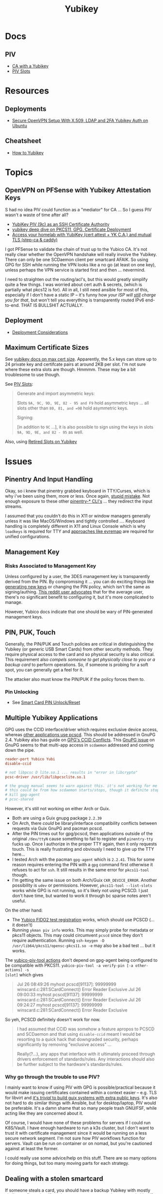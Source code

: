:PROPERTIES:
:ID:       013f2a46-ac4a-4881-a25a-ef0beb9d8290
:END:
#+TITLE: Yubikey

* Docs

** PIV

+ [[https://developers.yubico.com/PIV/Guides/Certificate_authority.html][CA with a Yubikey]]
+ [[https://docs.yubico.com/yesdk/users-manual/application-piv/slots.html][PIV Slots]]


* Resources

** Deployments
+ [[https://cryptsus.com/blog/secure-openvpn-setup-X509-LDAP-yubikey-2fa-authentication-Ubuntu18.04.html][Secure OpenVPN Setup With X.509, LDAP and 2FA Yubikey Auth on Ubuntu]]

** Cheatsheet
+ [[https://debugging.works/blog/yubikey-cheatsheet/][How to Yubikey]]

* Topics

** OpenVPN on PFSense with Yubikey Attestation Keys

S had no idea PIV could function as a "mediator" for CA ... So I guess PIV
wasn't a waste of time after all?

+ [[https://jamesog.net/2023/03/03/yubikey-as-an-ssh-certificate-authority/][YubiKey PIV (9c) as an SSH Certificate Authority]]
+ [[https://blog.ctis.me/2022/12/yubikey-piv-gpg/][yubikey deep dive on PKCS11, GPG, Certificate Deployment]]
+ [[https://smallstep.com/blog/access-your-homelab-anywhere/][Access your homelab with YubiKey (cert attest + YK C.A.) and mutual TLS (step-ca & caddy)]]

I got PFSense to validate the chain of trust up to the Yubico CA. It's not
really clear whether the OpenVPN handshake will really involve the
Yubikey. There can only be one SCDaemon client per smartcard AFAIK. So using GPG
for SSH while running the VPN looks like a no go (at least on one key), unless
perhaps the VPN service is started first and then ... nevermind.

I need to straighten out the routing/acl's, but this would greatly simplify
quite a few things. I was worried about cert auth & secrets, (which is partially
what pkcs12 is for). All in all, I still need ansible for most of this,
especially if I don't have a static IP -- it's funny how /your ISP will _still_
charge you for that/, but won't tell you everything is transparently routed IPv6
end-to-end. THAT IS BULLSHIT ACTUALLY.

** Deployment

+ [[https://support.yubico.com/hc/en-us/articles/360015668919-YubiKey-Smart-Card-Deployment-Considerations][Deployment Considerations]]

** Maximum Certificate Sizes

See [[https://docs.yubico.com/yesdk/users-manual/application-piv/cert-size.html][yubikey docs on max cert size]]. Apparently, the 5.x keys can store up to 24 private key and
certifcate pairs at around 2KB per slot. I'm not sure where these extra slots
are though. Hmmmm. These may be a bit troublesome to use though.

See [[https://docs.yubico.com/yesdk/users-manual/application-piv/slots.html][PIV Slots]]:

#+begin_quote
Generate and import asymmetric keys:

Slots =9A, 9C, 9D, 9E, 82 - 95 and F9= hold asymmetric keys ... all slots other
than =80, 81, and =9B= hold asymmetric keys.

Signing:

[in addition to =9C= ...], it is also possible to sign using the keys in slots
=9A, 9D, 9E, and 82 - 95= as well.

#+end_quote

Also, using [[https://security.stackexchange.com/questions/258518/using-retired-extra-slots-82-95-on-yubikey][Retired Slots on Yubikey]]

* Issues

** Pinentry And Input Handling

Okay, so i knew that pinentry grabbed keyboard in TTY/Curses, which is why i've
been using them, more or less. Once again, [[https://lists.archive.carbon60.com/gnupg/devel/80187?page=last][stupid mistake]]. Not enough exposure
to these other [[https://manpages.ubuntu.com/manpages/trusty/man1/pinentry-gtk-2.1.html][pinentry-* CLI's]] ... they redirect the input streams.

I assumed that you couldn't do this in X11 or window managers generally unless
it was like MacOS/Windows and tightly controlled .... Keyboard handling is
completely different in X11 and Linux Console which is why =loadkeys= is
required for TTY and [[https://github.com/wez/evremap][approaches like evremap]] are required for unified
configurations.

** Management Key

*** Risks Associated to Management Key

Unless configured by a user, the 3DES management key is transparently derived
from the PIN. By compromising it ... you can do exciting things like [[https://docs.yubico.com/yesdk/users-manual/application-piv/pin-puk-mgmt-key.html#operations-that-require-the-management-key][generating
new keys]] or changing the PIN policy, which isn't the same as signing/authing.
[[therhttps://www.reddit.com/r/yubikey/comments/sq02qn/comment/hwq9d4k/?context=3][This reddit user advocates]] that for the average user, there's no significant
benefit to configuring it, but it's more complicated to manage.

However, Yubico docs indicate that one should be wary of PIN-generated
management keys.

** PIN, PUK, Touch

Generally, the PIN/PUK and Touch policies are critical in distinguishing the
Yubikey (or generic USB Smart Cards) from other security methods. They require
physical access to the card and so physical security is also critical. This
requirement also /compels someone to get physically close to you or a backup
card/ to perform operations. So, if someone is probing for a soft spot, you can
generally get a feel for it.

The attacker also must know the PIN/PUK if the policy forces them to.

*** Pin Unlocking

+ See [[https://support.yubico.com/hc/en-us/articles/360013779219-Smart-Card-PIN-Unlock-Reset-Operational-Approaches][Smart Card PIN Unlock/Reset]]

** Multiple Yubikey Applications

GPG uses the CCID interface/driver which requires exclusive device access,
whereas [[https://www.procustodibus.com/blog/2023/02/gpg-2-4-on-ubuntu-22-04/][other applications use pcscd]]. This should be addressed in GnuPG 2.4.
Yubikey also has guide on [[https://lists.gnupg.org/pipermail/gnupg-devel/2019-September/034462.html][GPG's CCID Conflicts]]. This [[https://lists.gnupg.org/pipermail/gnupg-devel/2019-September/034462.html][GnuPG issue]] on GnuPG seems
to that multi-app access in =scdaemon= addressed and coming down the pipe.

#+begin_src conf
reader-port Yubico Yubi
disable-ccid

# not libpcsc D lite.so.1 ... results in "error in libcrypto"
pcsc-driver /usr/lib/libpcsclite.so.1

# the gnupg manual seems to warn against this. it's not working for me though
# this could be from how scdaemon starts/stops, though it definite stops when i
# kill gpg-agent
# pcsc-shared

#+end_src

However, it's still not working on either Arch or Guix.

+ Both are using a Guix gnupg package =2.2.39=
+ On Arch, there /could/ be library/interface compatibility conflicts between
  requests via Guix GnuPG and pacman pcscd.
+ After the PIN times out for gpg/pcscd, then applications outside of the
  original =/dev/ttyN= cause something to fail to register and =pinentry-tty=
  fucks up. Once I authorize in the proper TTY again, then it only requests
  touch. This is really frustrating and obviously I need to give up the TTY
  here...
+ I tested Arch with the pacman =gpg-agent= which is =2.2.41=. This for some
  reason requires entering the PIN with a =gpg= command first otherwise it
  refuses to act for =ssh=. It still results in the same error for =pkcs11-tool=
  though.
+ I'm getting the same issue on both Arch/Guix =CKR_DEVICE_ERROR=. Another
  possibility is =udev= or permissions. However, =pkcs11-tool --list-slots=
  works while GPG is not running, so it's likely not using PCSCD. I just don't
  have time, but wanted to work it through bc sparse notes aren't useful.

On the other hand:

+ The [[https://demo.yubico.com/webauthn-technical/registration][Yubico FIDO2 test registration]] works, which should use PCSCD (... it doesn't)
+ Running =ykman piv info= works. This may simply probe for metadata or pkcs11
  objects. This may could circumvent =pcscd= since they don't require
  authentication. Running =ssh-keygen -D /usr/lib64/pkcs11/opensc-pkcs11.so -e=
  may also be a bad test ... but it works.

The [[https://developers.yubico.com/yubico-piv-tool/Actions/test-signature.html][yubico-piv-tool actions]] don't depend on gpg-agent being configured to be
compatible with PKCS11. =yubico-piv-tool -a verify-pin [-a other-actions] -s
[slot]= which gives

#+begin_quote
Jul 26 08:49:26 myhost pcscd[91137]: 99999999 winscard.c:281:SCardConnect() Error Reader Exclusive
Jul 26 09:00:33 myhost pcscd[91137]: 99999999 winscard.c:281:SCardConnect() Error Reader Exclusive
Jul 26 09:24:27 myhost pcscd[91137]: 99999999 winscard.c:281:SCardConnect() Error Reader Exclusive
#+end_quote

So yeh, PCSCD definitely doesn't work for now.

#+begin_quote
I had assumed that CCID was somehow a feature apropos to PCSCD and SCDaemon and
that using =disable-ccid= meant I would be resorting to a quick hack that
downgraded security, perhaps significantly by removing "exclusive access"
...

Really(?...), any apps that interface with it ultimately proceed through drivers
enforcement of standards/rules. Any interactions should also be further subject
to the hardware's standards/rules.
#+end_quote

*** Why go through the trouble to use PIV?

I mainly want to know if using PIV with GPG is possible/practical because it
would make issuing certificates contained within a context easier -- e.g. TLS
for libvirt and _it's /trivial/ to build guix systems with extra public
keys_. It's also not hard to do similar things with Ansible, but for
desktop/laptop, PIV would be preferable. It's a damn shame that so many people
trash GNU/FSF, while acting like they are concerned about it.

Of course, I would have none of these problems for servers if I could run
K8S/Vault. I have enough hardware to run a k3s cluster, but I don't want to
trust it with certificate management since it would be running on a less secure
network segment. I'm not sure how PIV workflows function for servers. Vault can
be run on container or on nomad, but you're cautioned against at least the
former.

I could really use some advice/help on this stuff. There are so many options for
doing things, but too many moving parts for each strategy.

** Dealing with a stolen smartcard

If someone steals a card, you should have a backup Yubikey with mostly similar
configuration. If you have a spare, you can at least securely identify yourself
for long enough to change things out.

The PIN/PUK /should/ prevent them from using it.

*** Stolen Card with GPG

Additionally, for the OpenPGP application, you should have multiple backups of
the masterkey and subkeys along with revocation certificates store on an
encrypted flash drive. You really need multiple flash drives, especially if they
are older or have a lot of storage, since they are known to degrade.

This can require a lot of overhead in the longrun, but you may need more than
one key anyways. However, it pays to be able to manage this stuff quickly. The
GPG application is easy in GUI land which works for most users -- you just need
to work in a custom =$GNUPGHOME= and get the keys off your device ASAP. Even
then, understanding number of backups, planning revocation, etc will typically
be prohibitively difficult for most people to understand without having
experienced it or having someone help them out.

** GPG Keys

*** Key parameters on multiple yubikeys

If you have multiple yubikeys that you plan on loading GPG subkeys to, then for
some of the subkeys, it's not practical to load different subkeys to different
cards.

Older cards and older GPG/SSH applications have more limitations on algorithms,
so you need to use the "least common denominator" for at least some functions.

Unless all of your cards are yubikey 5.x, then you'll need to use RSA for at
least some of the keys and 2048 keys take up a lot of space. Thus, for redundant
cards, you should just avoid loading all the GPG subkeys and retain =RSA
4096-bit= keys where possible.

I can't remember all of the specifics, but if you have 3x RSA and 3x EC subkeys,
then some of your signing/authentication may fail if multiple keys haven't had
the same subkeys loaded. You can produce both at one time, associate them to the
GPG master key and migrate later once all your smartcards support the same.

+ Remove devices that would for some reason require validation of signatures but
  couldn't be updated, then you may need the signing GPG subkey.
+ For GPG encryption of content to be accessed between multiple devices (like
  via EPG in emacs/dired), then trying to use two different encryption subkeys
  on two smartcards won't work AFAIK (even when associated to the same master
  key). It may be possible to decrypt for both subkeys using the master key, but
  you should never, ever touch that.
+ Devices that only support RSA for authentication aren't so much of a problem,
  since you can import keys into GPG agent and manage them when you have an
  incompatible device.

When I first tried GPG's ssh-agent method about 2+ years ago, I had some stupid
misconfiguration. I thought the authentication key would be used for SSH, but
the misconfig prevented things from working. Since I didn't have anyone to ask
and certain things were not clear, I started learning PIV, which is a bit more
involved and on +some+ most devices (using =scdaemon=), but you can't
simultaneously access GPG and PIV on a yubikey using =scdaemon=, so this gets in
the way of using GPG, which is more critical for me at least. It's a pain in the
ass to add SSH keys through gpg-agent and it's a bit unclear how these are
encrypted/protected. I believe I have notes on that somewhere and ... I think
they are, since encrypting these would like basically be the whole fucking
point, right? Well good luck googling that ... but every other programmer/devops
person just knows someone who could answer ... not if you're on Tom Hanks Island
though.

#+begin_quote
okay, apparently I misinterpreted the purpose of =disable-ccid=. see issue on
multiple applications.
#+end_quote

In other words, _it really, really sucks_ to miss out on that "cloudflare
5'oclock free yubikey giveaway" especially when your management setup is
airgapped and you need to redistribute your keys to HKPS. I could have acted on
this, but for some reason hesitated (i think because I didn't have the cash
... fucking $10). When I tried to get some later on, I still didn't have the $10
cash per key and it took over an hour to determine whether the offer was still
valid.

"First world" problems, am I right?

*** Misc

+ Older Cisco devices without smartnet have poor compatibility with key exchange
  algorithms, so if GPG Agent is acting as SSH Agent, then =RSA 4096-bit= keys
  will take 30+ seconds to exchange keys and negotiate a connection with the
  strong-er but embarrasingly weak hashing algorithms these versions of IOS use.

** PKCS#11

*** On Arch, the ssh-agent won't authorize the use of an added PKCS#11 key

Error message:

#+begin_example
Could not add card "/usr/lib/pkcs11/opensc-pkcs11.so": agent refused operation
#+end_example

Debug:

#+begin_example
debug2: process_request_identities: entering
debug3: identity_permitted: entering: key ECDSA comment "PIV AUTH pubkey", 1 socket bindings, 0 constraints
debug3: identity_permitted: entering: key ECDSA comment "SIGN pubkey", 1 socket bindings, 0 constraints
debug3: identity_permitted: entering: key ECDSA comment "KEY MAN pubkey", 1 socket bindings, 0 constraints
debug3: identity_permitted: entering: key RSA comment "CARD AUTH pubkey", 1 socket bindings, 0 constraints
debug2: process_request_identities: replying with 4 allowed of 4 available keys
debug1: process_message: socket 1 (fd=4) type 13
debug1: process_sign_request2: entering
debug1: process_sign
debug1: check ECDSA /gnu/store/rmyyf4b229cvgianq7biswfvxh85wsiv-opensc-0.22.0/lib/opensc-pkcs11.so PIV AUTH pubkey
debug1: pkcs11_check_obj_bool_attrib: provider "/gnu/store/rmyyf4b229cvgianq7biswfvxh85wsiv-opensc-0.22.0/lib/opensc-pkcs11.so" slot 0 object 94918503568288: attrib 514 = 0
C_Sign failed: 257
process_sign: ECDSA_sign returned 0
debug1: pkcs11_k11_free: parent 0x5653efac58c0 ptr (nil) idx 1
debug1: process_sign_request2: sshkey_sign: error in libcrypto
process_sign_request2: sshkey_sign: error in libcrypto
#+end_example


Potential causes:

+ bad configuration?
  - yubikey? ssh-config?
  -
+ suspend or OOM cause keys to be dumped from ssh-agent memory
  - reported on mac os mostly. however, this happens immediately for me
+ similar issues (from ~2017) recommend compiling openssh

**** The yubikey 4 doesn't permit 384-bit ecdsa keys in some PIV slots

+ on some slots? on any slots? we don't know.
+ i've seen it before ... but it's hard to remember all these specifics
+ the GUI application definitely lets you choose invalid keys
+ there is total storage for bits (can't have too many pesky RSA keys)
  - it's not clear whether

I wanted to have an extra RSA key in the =CARD AUTH= slot bc some devices like
ddwrt lack software/config/etc for elliptic crypto. The problem is that if you
misconfigure:

+ your =ssh-agent= will reject keys you add/remove and add again (confusing)
+ the yubikey allows you to delete certificates, but it doesn't so easily allow
  you to delete the keys.
+ it doesn't quite need all the keys deleted, but if there's a huge RSA key,
  then you may need to =ykman piv reset= the whole keycard.

**** .......... Yubikey PIV . . .

It seems like yubikey tries to keep their docs current, but holy shit it's hard
to assemble this info. Trying to plan this out has required me to keep between
6-10 yubikey doc URL's open in a tab group for about 6 weeks on/off bc I never
have the time to complete it.

+ I haven't talked to anyone who has configured one about this, though I have
  about 6 (all but two are far too old for everyday usage at this point).
  - honestly the hardest part was blindly stumbling through all the potential
    UI/UX workflows for using the key. it wasn't even the technical stuff, but
    trying to decide on:
    - GPG-Agent (+ passphrase mgmt for ssh)
    - or ecdsa-sk "resident keys" which I had never heard of
    - or PIV & pkcs11, which I also never heard of and found absolutely last.
  - and am i paranoid or is loading =ssh-agent= to be available prior to your to
    your windows manager shell a bad idea?
    - this is an easy question for someone to answer, but honestly it seems like
      something that most people won't advise/touch since it's incredibly
      inconvenient or difficult to handle.

+ So i've had to figure this all out myself and I usually prefer CMD-line first,
  especially when things are more complicated
  - .... at least until I need GUI to explore options and the yubikey GUI tools,
    while useful, don't map to the API.
  - both GUI and CMD-line can be a good way to survey the space

**** TLDR: A =yubico-lint= tool would help quite a bit

** Webauthn

*** Yubikey not accessible from browser when using webauthn/u2f
This may be a udev rule

+ [[https://blog.hansenpartnership.com/webauthn-in-linux-with-a-tpm-via-the-hid-gadget/][Webauthn in Linux with a TPM via the HID gadget]]

**** ANSWER: the =hidraw= devices are receiving permissions =600=
This requires a udev rule, but something is already assigning permission.

It hits this rule in =/run/current-system/profile/lib/udev/rules.d/=, but the Guix =operating-system= must be configured to pull this =./lib/udev/rules.d/...= rule from the == package

#+begin_example udev
KERNEL=="hidraw*", SUBSYSTEM=="hidraw", ATTRS{idVendor}=="1050", ATTRS{idProduct}=="0113|0114|0115|0116|0120|0200|0402|0403|0406|0407|0410", TAG+="uaccess", GROUP="plugdev", MODE="0660"
#+end_example
